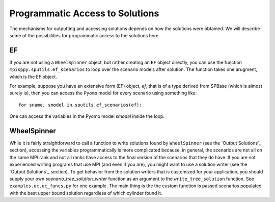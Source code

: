 .. _Access Solutions:

Programmatic Access to Solutions
================================

The mechanisms for outputting and accessing solutions depends on how the solutions
were obtained. We will describe some of the possibilities for programmatic access
to the solutions here.

EF
--

If you are not using a ``WheelSpinner`` object, but rather creating an
``EF`` object directly,
you can use the function ``mpisppy.sputils.ef_scenarios`` to loop over
the scenario models after solution. The function takes one arugment,
which is the EF object.

For example, suppose you have an extensive form (EF) object, `ef`, that
is of a type derived from SPBase (which is almost surely is), then you
can access the ``Pyomo`` model for every scenario using something like:

::
   
   for sname, smodel in sputils.ef_scenarios(ef):

One can access the variables in the Pyomo model `smodel` inside the loop.




WheelSpinner
------------

While it is fairly straightforward to call a function to write
solutions found by ``WheelSpinner`` (see the `Output Solutions`_
section), accessing the variables programmatically is more complicated
because, in general, the scenarios are not all on the same MPI rank
and not all ranks have access to the final version of the scenarios
that they do have.  If you are not experienced writing programs that
use MPI (and even if you are), you might want to use a solution writer
(see the `Output Solutions`_ section). To get behavior from the
solution writers that is customized for your application, you should
supply your own `scenario_tree_solution_writer` function as an
argument to the ``write_tree_solution`` function. See ``examples.uc.uc_funcs.py`` for
one example.  The main thing is the the custom function is passed
scenarios populated with the best upper bound solution regardless of which
cylinder found it.
